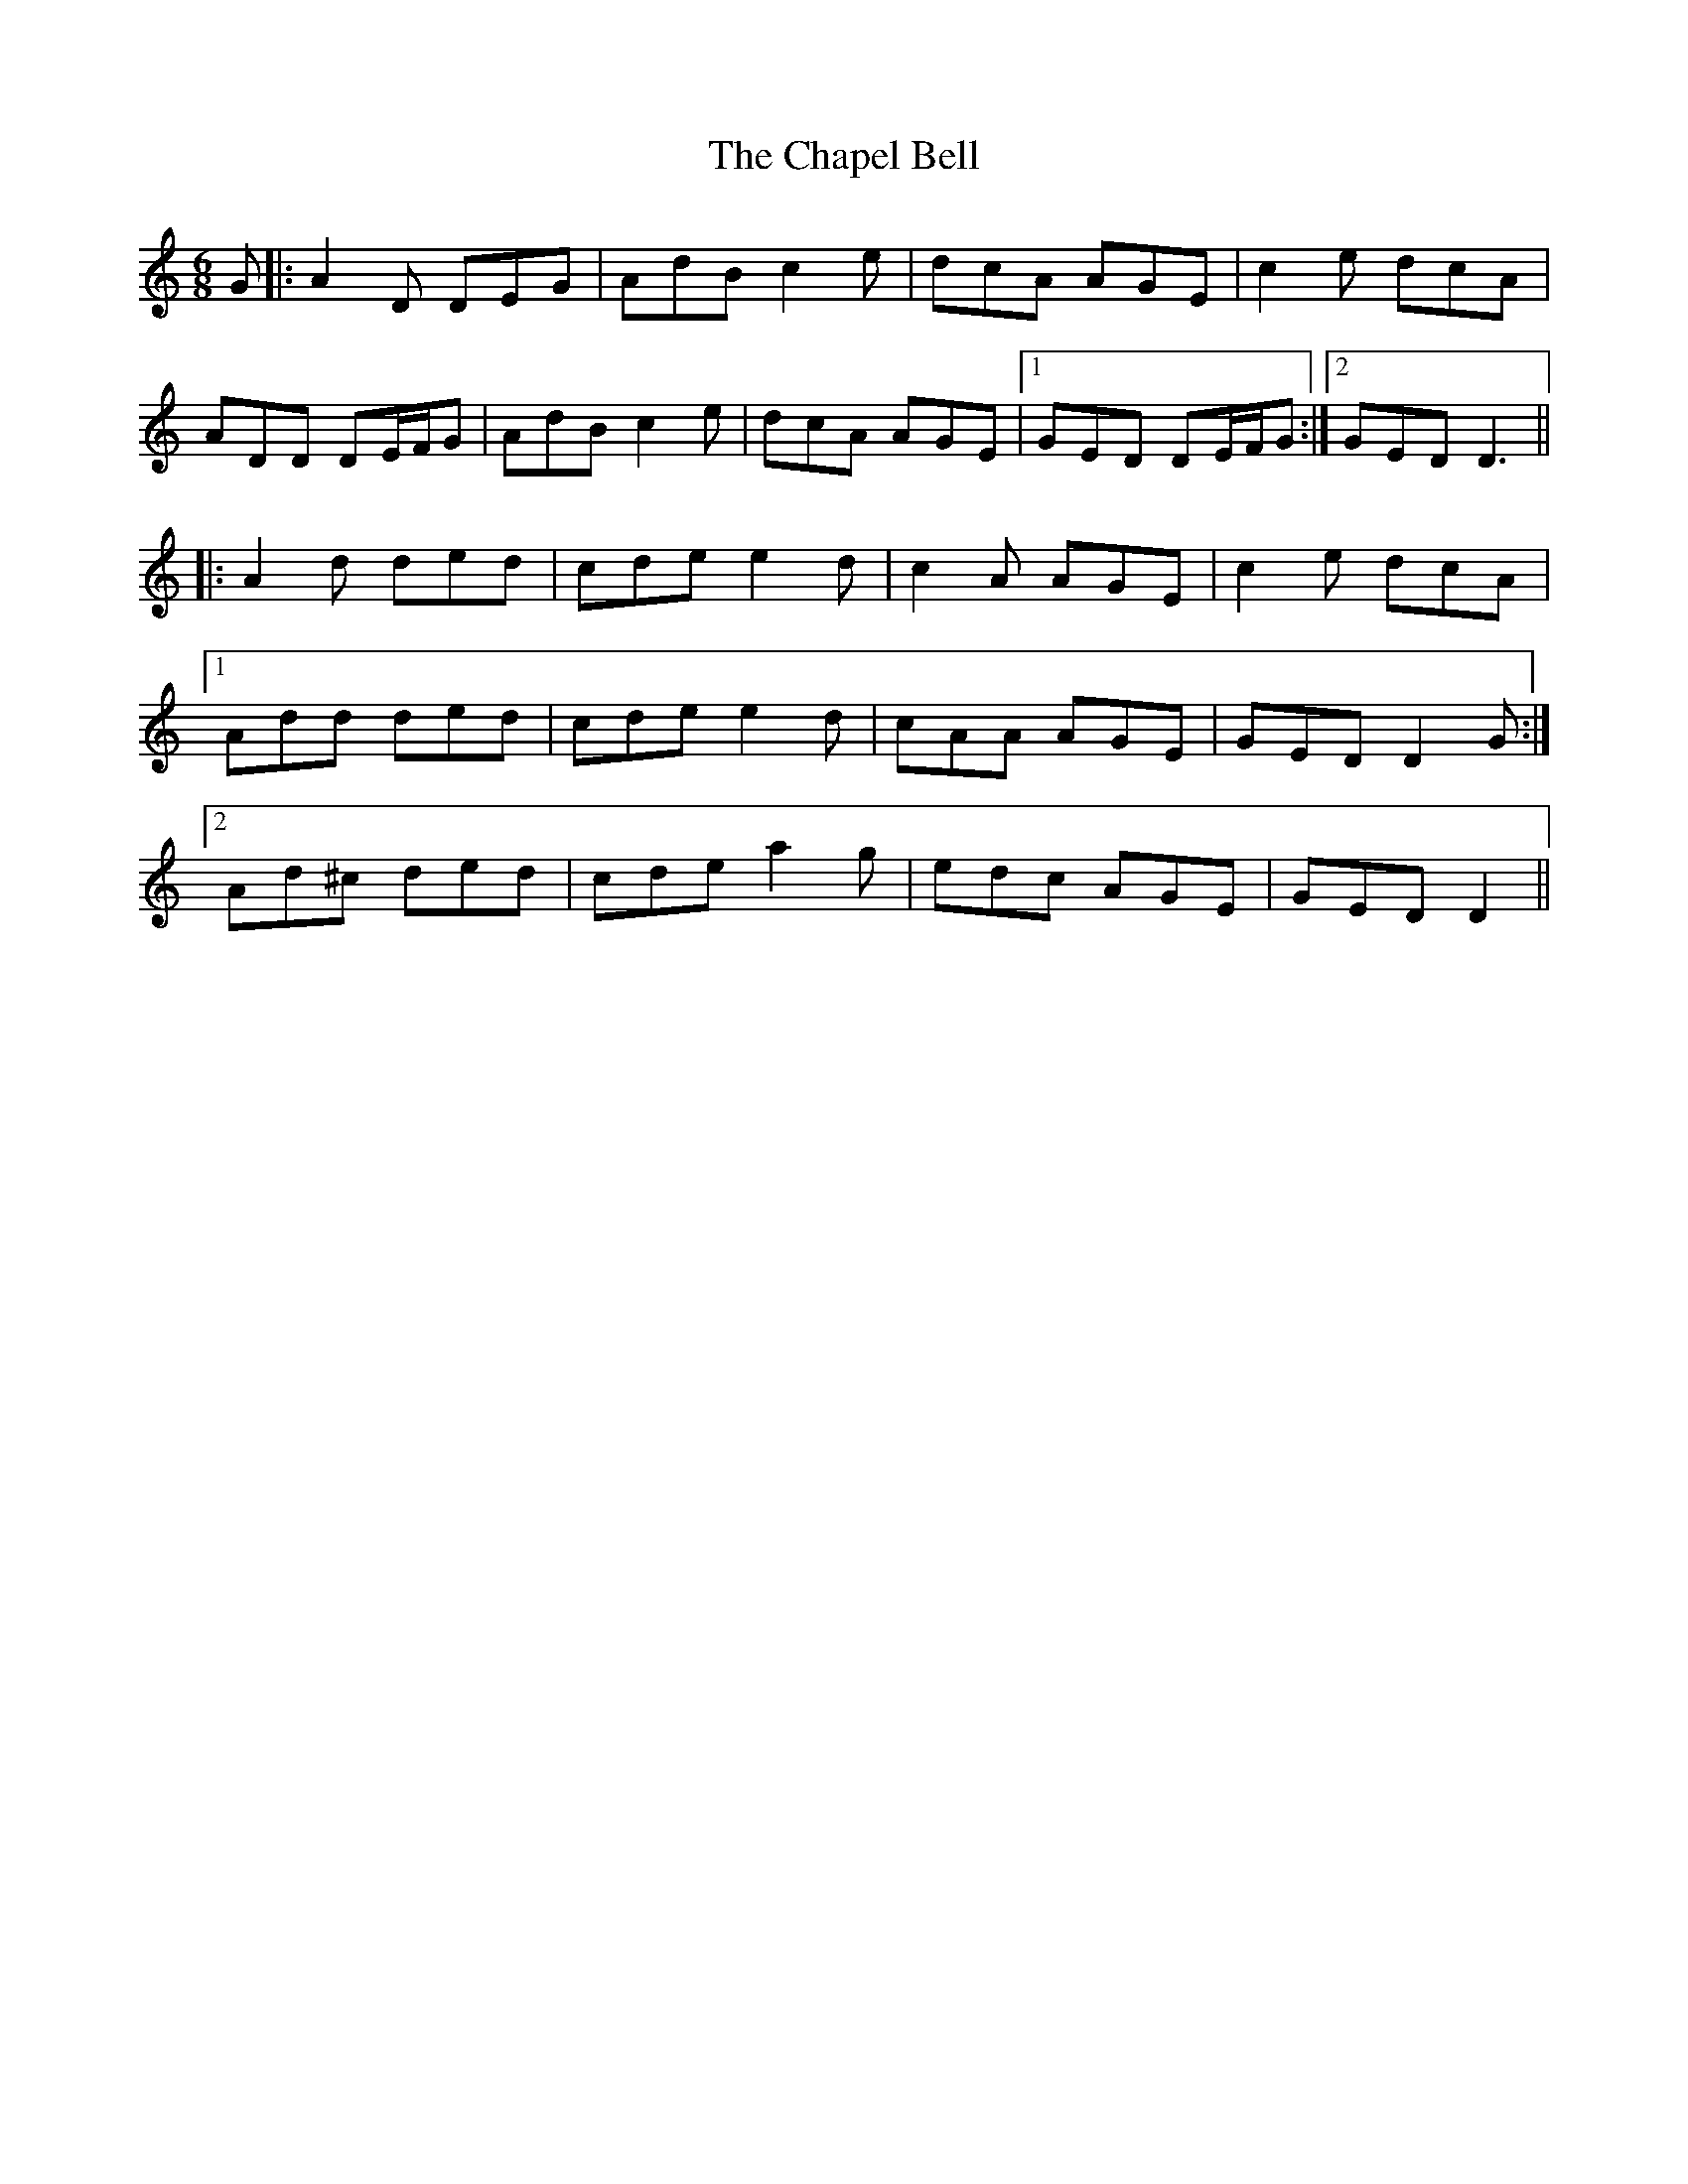 X: 6776
T: Chapel Bell, The
R: jig
M: 6/8
K: Ddorian
G|:A2 D DEG|AdB c2 e|dcA AGE|c2 e dcA|
ADD DE/F/G|AdB c2 e|dcA AGE|1 GED DE/F/G:|2 GED D3||
|:A2 d ded|cde e2 d|c2 A AGE|c2 e dcA|
[1 Add ded|cde e2 d|cAA AGE|GED D2 G:|
[2 Ad^c ded|cde a2 g|edc AGE|GED D2||

